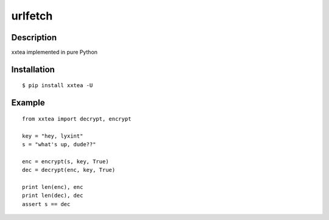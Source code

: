 urlfetch
========

Description
------------
xxtea implemented in pure Python

Installation
-------------
::
    
    $ pip install xxtea -U


Example
-----------
::

    from xxtea import decrypt, encrypt
    
    key = "hey, lyxint"
    s = "what's up, dude??"
    
    enc = encrypt(s, key, True)
    dec = decrypt(enc, key, True)
    
    print len(enc), enc
    print len(dec), dec
    assert s == dec

